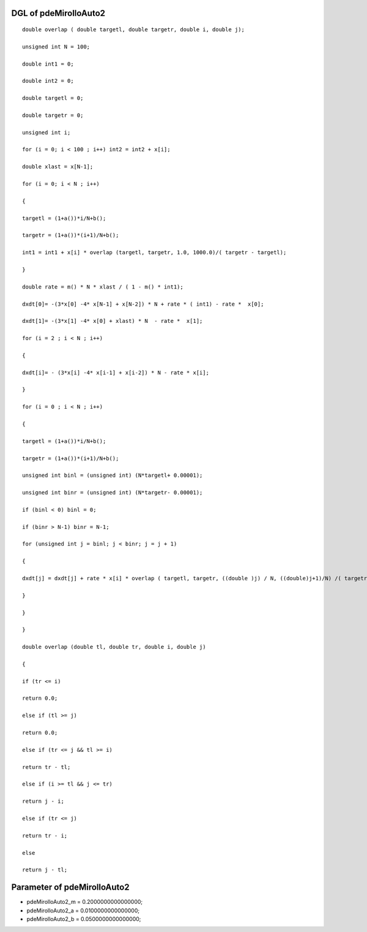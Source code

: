 

DGL of pdeMirolloAuto2
------------------------------------------

::


	double overlap ( double targetl, double targetr, double i, double j);

	unsigned int N = 100;

	double int1 = 0;

	double int2 = 0;

	double targetl = 0;

	double targetr = 0;

	unsigned int i;

	for (i = 0; i < 100 ; i++) int2 = int2 + x[i];

	double xlast = x[N-1];

	for (i = 0; i < N ; i++)

	{

	targetl = (1+a())*i/N+b();

	targetr = (1+a())*(i+1)/N+b();

	int1 = int1 + x[i] * overlap (targetl, targetr, 1.0, 1000.0)/( targetr - targetl);

	}

	double rate = m() * N * xlast / ( 1 - m() * int1);

	dxdt[0]= -(3*x[0] -4* x[N-1] + x[N-2]) * N + rate * ( int1) - rate *  x[0];

	dxdt[1]= -(3*x[1] -4* x[0] + xlast) * N  - rate *  x[1];

	for (i = 2 ; i < N ; i++)

	{

	dxdt[i]= - (3*x[i] -4* x[i-1] + x[i-2]) * N - rate * x[i];

	}

	for (i = 0 ; i < N ; i++)

	{

	targetl = (1+a())*i/N+b();

	targetr = (1+a())*(i+1)/N+b();

	unsigned int binl = (unsigned int) (N*targetl+ 0.00001);

	unsigned int binr = (unsigned int) (N*targetr- 0.00001);

	if (binl < 0) binl = 0;

	if (binr > N-1) binr = N-1;

	for (unsigned int j = binl; j < binr; j = j + 1)

	{

	dxdt[j] = dxdt[j] + rate * x[i] * overlap ( targetl, targetr, ((double )j) / N, ((double)j+1)/N) /( targetr - targetl);

	}

	}

	}

	double overlap (double tl, double tr, double i, double j)

	{

	if (tr <= i)

	return 0.0;

	else if (tl >= j)

	return 0.0;

	else if (tr <= j && tl >= i)

	return tr - tl;

	else if (i >= tl && j <= tr)

	return j - i;

	else if (tr <= j)

	return tr - i;

	else

	return j - tl;

Parameter of pdeMirolloAuto2
-----------------------------------------



- pdeMirolloAuto2_m 		 =  0.2000000000000000; 
- pdeMirolloAuto2_a 		 =  0.0100000000000000; 
- pdeMirolloAuto2_b 		 =  0.0500000000000000; 

